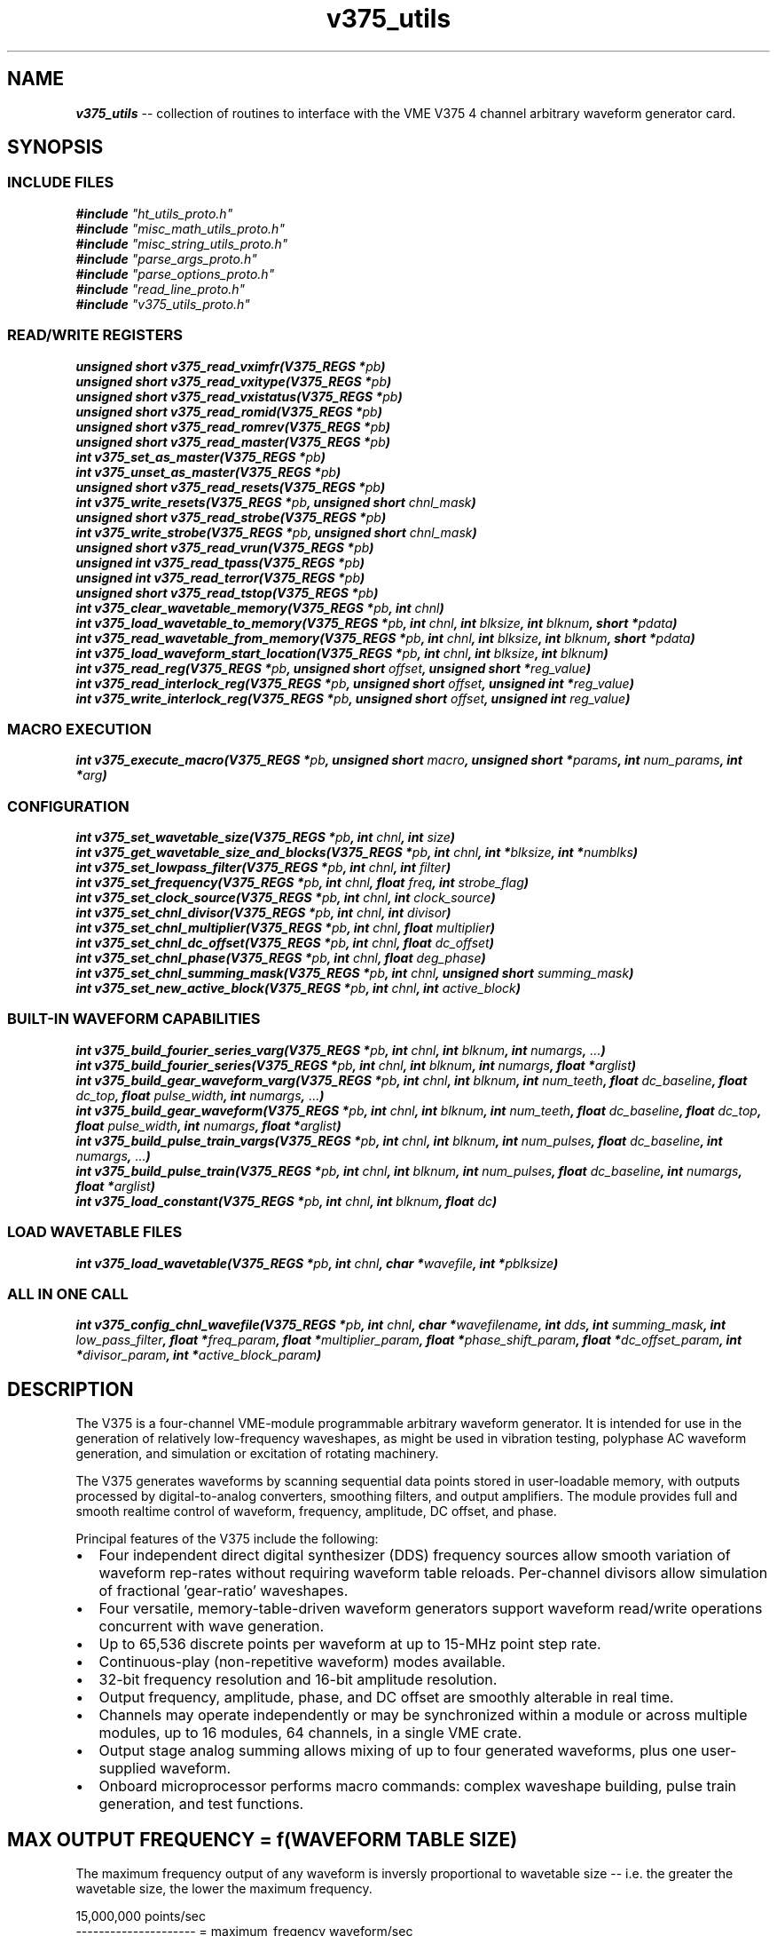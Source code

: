 \" -*- nroff -*-
\" This program is free software; you can redistribute it and/or modify
\" it under the terms of the GNU General Public License as published by
\" the Free Software Foundation; either version 2 of the License, or (at
\" your option) any later version.
\"
\" This program is distributed in the hope that it will be useful, but
\" WITHOUT ANY WARRANTY; without even the implied warranty of
\" MERCHANTABILITY or FITNESS FOR A PARTICULAR PURPOSE.  See the GNU
\" General Public License for more details.
\"
\" You should have received a copy of the GNU General Public License
\" along with this program. If not, see <http://www.gnu.org/licenses/>.

\" Author: Dean W. Anneser
\" Company: RTLinux Solutions LLC for Highland Technologh, Inc.
\" Date: Tue Jul 20 14:43:25 2021
 
.TH v375_utils 3 

.SH NAME
.nf
\f4v375_utils\f1 -- collection of routines to interface with the VME V375 4 channel arbitrary waveform generator card.
.fi

.SH SYNOPSIS
.SS INCLUDE FILES
\f4#include \f2"ht_utils_proto.h"\f1
.br
\f4#include \f2"misc_math_utils_proto.h"\f1
.br
\f4#include \f2"misc_string_utils_proto.h"\f1
.br
\f4#include \f2"parse_args_proto.h"\f1
.br
\f4#include \f2"parse_options_proto.h"\f1
.br
\f4#include \f2"read_line_proto.h"\f1
.br
\f4#include \f2"v375_utils_proto.h"\f1
.br

.SS READ/WRITE REGISTERS
\f4unsigned short v375_read_vximfr(V375_REGS *\f2pb\f4)\f1
.br
\f4unsigned short v375_read_vxitype(V375_REGS *\f2pb\f4)\f1
.br
\f4unsigned short v375_read_vxistatus(V375_REGS *\f2pb\f4)\f1
.br
\f4unsigned short v375_read_romid(V375_REGS *\f2pb\f4)\f1
.br
\f4unsigned short v375_read_romrev(V375_REGS *\f2pb\f4)\f1
.br
\f4unsigned short v375_read_master(V375_REGS *\f2pb\f4)\f1
.br
\f4int v375_set_as_master(V375_REGS *\f2pb\f4)\f1
.br
\f4int v375_unset_as_master(V375_REGS *\f2pb\f4)\f1
.br
\f4unsigned short v375_read_resets(V375_REGS *\f2pb\f4)\f1
.br
\f4int v375_write_resets(V375_REGS *\f2pb\f4, unsigned short \f2chnl_mask\f4)\f1
.br
\f4unsigned short v375_read_strobe(V375_REGS *\f2pb\f4)\f1
.br
\f4int v375_write_strobe(V375_REGS *\f2pb\f4, unsigned short \f2chnl_mask\f4)\f1
.br
\f4unsigned short v375_read_vrun(V375_REGS *\f2pb\f4)\f1
.br
\f4unsigned int v375_read_tpass(V375_REGS *\f2pb\f4)\f1
.br
\f4unsigned int v375_read_terror(V375_REGS *\f2pb\f4)\f1
.br
\f4unsigned short v375_read_tstop(V375_REGS *\f2pb\f4)\f1
.br
\f4int v375_clear_wavetable_memory(V375_REGS *\f2pb\f4, int \f2chnl\f4)\f1
.br
\f4int v375_load_wavetable_to_memory(V375_REGS *\f2pb\f4, int \f2chnl\f4, int \f2blksize\f4, int \f2blknum\f4, short *\f2pdata\f4)\f1
.br
\f4int v375_read_wavetable_from_memory(V375_REGS *\f2pb\f4, int \f2chnl\f4, int \f2blksize\f4, int \f2blknum\f4, short *\f2pdata\f4)\f1
.br
\f4int v375_load_waveform_start_location(V375_REGS *\f2pb\f4, int \f2chnl\f4, int \f2blksize\f4, int \f2blknum\f4)\f1
.br
\f4int v375_read_reg(V375_REGS *\f2pb\f4, unsigned short \f2offset\f4, unsigned short *\f2reg_value\f4)\f1
.br
\f4int v375_read_interlock_reg(V375_REGS *\f2pb\f4, unsigned short \f2offset\f4, unsigned int *\f2reg_value\f4)\f1
.br
\f4int v375_write_interlock_reg(V375_REGS *\f2pb\f4, unsigned short \f2offset\f4, unsigned int \f2reg_value\f4)\f1
.br

.SS MACRO EXECUTION
\f4int v375_execute_macro(V375_REGS *\f2pb\f4, unsigned short \f2macro\f4, unsigned short *\f2params\f4, int \f2num_params\f4, int *\f2arg\f4)\f1
.br

.SS CONFIGURATION
\f4int v375_set_wavetable_size(V375_REGS *\f2pb\f4, int \f2chnl\f4, int \f2size\f4)\f1
.br
\f4int v375_get_wavetable_size_and_blocks(V375_REGS *\f2pb\f4, int \f2chnl\f4, int *\f2blksize\f4, int *\f2numblks\f4)\f1
.br
\f4int v375_set_lowpass_filter(V375_REGS *\f2pb\f4, int \f2chnl\f4, int \f2filter\f4)\f1
.br
\f4int v375_set_frequency(V375_REGS *\f2pb\f4, int \f2chnl\f4, float \f2freq\f4, int \f2strobe_flag\f4)\f1
.br
\f4int v375_set_clock_source(V375_REGS *\f2pb\f4, int \f2chnl\f4, int \f2clock_source\f4)\f1
.br
\f4int v375_set_chnl_divisor(V375_REGS *\f2pb\f4, int \f2chnl\f4, int \f2divisor\f4)\f1
.br
\f4int v375_set_chnl_multiplier(V375_REGS *\f2pb\f4, int \f2chnl\f4, float \f2multiplier\f4)\f1
.br
\f4int v375_set_chnl_dc_offset(V375_REGS *\f2pb\f4, int \f2chnl\f4, float \f2dc_offset\f4)\f1
.br
\f4int v375_set_chnl_phase(V375_REGS *\f2pb\f4, int \f2chnl\f4, float \f2deg_phase\f4)\f1
.br
\f4int v375_set_chnl_summing_mask(V375_REGS *\f2pb\f4, int \f2chnl\f4, unsigned short \f2summing_mask\f4)\f1
.br
\f4int v375_set_new_active_block(V375_REGS *\f2pb\f4, int \f2chnl\f4, int \f2active_block\f4)\f1
.br

.SS BUILT-IN WAVEFORM CAPABILITIES
\f4int v375_build_fourier_series_varg(V375_REGS *\f2pb\f4, int \f2chnl\f4, int \f2blknum\f4, int \f2numargs\f4, \f2...\f4)\f1
.br
\f4int v375_build_fourier_series(V375_REGS *\f2pb\f4, int \f2chnl\f4, int \f2blknum\f4, int \f2numargs\f4, float *\f2arglist\f4)\f1
.br
\f4int v375_build_gear_waveform_varg(V375_REGS *\f2pb\f4, int \f2chnl\f4, int \f2blknum\f4, int \f2num_teeth\f4, float \f2dc_baseline\f4, float \f2dc_top\f4, float \f2pulse_width\f4, int \f2numargs\f4, \f2...\f4)\f1
.br
\f4int v375_build_gear_waveform(V375_REGS *\f2pb\f4, int \f2chnl\f4, int \f2blknum\f4, int \f2num_teeth\f4, float \f2dc_baseline\f4, float \f2dc_top\f4, float \f2pulse_width\f4, int \f2numargs\f4, float *\f2arglist\f4)\f1
.br
\f4int v375_build_pulse_train_vargs(V375_REGS *\f2pb\f4, int \f2chnl\f4, int \f2blknum\f4, int \f2num_pulses\f4, float \f2dc_baseline\f4, int \f2numargs\f4, \f2...\f4)\f1
.br
\f4int v375_build_pulse_train(V375_REGS *\f2pb\f4, int \f2chnl\f4, int \f2blknum\f4, int \f2num_pulses\f4, float \f2dc_baseline\f4, int \f2numargs\f4, float *\f2arglist\f4)\f1
.br
\f4int v375_load_constant(V375_REGS *\f2pb\f4, int \f2chnl\f4, int \f2blknum\f4, float \f2dc\f4)\f1
.br

.SS LOAD WAVETABLE FILES
\f4int v375_load_wavetable(V375_REGS *\f2pb\f4, int \f2chnl\f4, char *\f2wavefile\f4, int *\f2pblksize\f4)\f1
.br

.SS ALL IN ONE CALL
\f4int v375_config_chnl_wavefile(V375_REGS *\f2pb\f4, int \f2chnl\f4, char *\f2wavefilename\f4, int \f2dds\f4, int \f2summing_mask\f4, int \f2low_pass_filter\f4, float *\f2freq_param\f4, float *\f2multiplier_param\f4, float *\f2phase_shift_param\f4, float *\f2dc_offset_param\f4, int *\f2divisor_param\f4, int *\f2active_block_param\f4)\f1

.SH DESCRIPTION
The V375 is a four-channel VME-module programmable arbitrary waveform generator. It is intended for use in the generation of
relatively low-frequency waveshapes, as might be used in vibration testing, polyphase AC waveform generation, and simulation or
excitation of rotating machinery. 

The V375 generates waveforms by scanning sequential data points stored in user-loadable memory, with outputs processed by
digital-to-analog converters, smoothing filters, and output amplifiers. The module provides full and smooth realtime control of
waveform, frequency, amplitude, DC offset, and phase. 

Principal features of the V375 include the following:

.IP \(bu 2
Four independent direct digital synthesizer (DDS) frequency sources allow smooth variation of waveform rep-rates without
requiring waveform table reloads. Per-channel divisors allow simulation of fractional 'gear-ratio' waveshapes.
.IP \(bu 2
Four versatile, memory-table-driven waveform generators support waveform read/write operations concurrent with wave generation.
.IP \(bu 2
Up to 65,536 discrete points per waveform at up to 15-MHz point step rate.
.IP \(bu 2
Continuous-play (non-repetitive waveform) modes available.
.IP \(bu 2
32-bit frequency resolution and 16-bit amplitude resolution.
.IP \(bu 2
Output frequency, amplitude, phase, and DC offset are smoothly alterable in real time.
.IP \(bu 2
Channels may operate independently or may be synchronized within a module or across multiple modules, up to 16 modules, 64
channels, in a single VME crate.
.IP \(bu 2
Output stage analog summing allows mixing of up to four generated waveforms, plus one user-supplied waveform.
.IP \(bu 2
Onboard microprocessor performs macro commands: complex waveshape building, pulse train generation, and test functions.

.SH MAX OUTPUT FREQUENCY = f(WAVEFORM TABLE SIZE)

The maximum frequency output of any waveform is inversly proportional to wavetable size -- i.e. the greater the wavetable size,
the lower the maximum frequency.

.nf
15,000,000 points/sec
--------------------- = maximum_freqency waveform/sec
  N points/waveform
.fi

therefore the maximum frequency of output of a waveform in a 4096 point table is 3662 Hz.

.SH DEVICE INTERFACE CALL ARGUMENTS
.TP
\f2pb\f1
.br
virtual address pointer to the base address of the board. See \f4get_vaddr_for_device(3)\f1.
.TP
\f2chnl\f1
.br
board channel number 0-3.
.TP
\f2chnl_mask\f1
.br
channel mask = 1 << \f2chnl\f1.
.TP
\f2blksize\f1
.br
can be expressed as 2^(6+n), where 0 <= n <= 10.  Valid blocksizes are 64, 128, 256, 512, 1K, 2K, 4K, 8K, 16K, 32K, 64K.
.TP
\f2blknum\f1
.br
ranges between 0-1023 based on \f2blksize\f1.  Usually specifies the block to be loaded with a waveform.
.TP
\f2pdata\f1
.br
pointer to data location that is used for wavetable reading or writing.
.TP
\f2offset\f1
.br
byte offset for reading or writing registers.
.TP
\f2reg_value\f1
.br
source of or pointer to 32-bit data for interlocked 32-bit register access.
.TP
\f2numblks\f1
.br
source of or pointer to number of blocks.
.TP
\f2strobe_flag\f1
.br
when equal to 1, start waveform output on specified channel.
.TP
\f2clock_source\f1
.br
ranges between 0-3.  By default channels 0-3 used DDS 0-3.  Having multiple output channels use the same clock source is
important when phase synchronicity between channels is important.
.TP
\f2divisor\f1
.br
effective synthesis rate of waveform generator will be divided by \f2divisor\f1.  This is important when two or more channels
use the same \f2clock_source\f1 (DDS) for simulating gear-ratio coupling.
.TP
\f2multiplier\f1
.br
can range between -1.0 to 1.0.  By default, the waveform amplitude is +/-10v (20vpp), therefore a multiplier value of 0.5 means
an output of +/-5v.
.TP
\f2dc_offset\f1
.br
defines a DC offset for the channel specified.
.TP
\f2deg_phase\f1
.br
define the phase shift for the channel specified.
.TP
\f2summing_mask\f1
.br
provides for analog summing between two channels.  For example if the summing mask for channel 1 is 0x3, then the output of
channel 1 is the combined output of channel 0 and 1.
p.TP
\f2active_block\f1
.br
provides a method for seamless (at top dead center) transition between waveforms stored in different channel memory blocks.

.SH REGISTER ACCESS EXAMPLES
.SS \f4unsigned short v375_read_vximfr(V375_REGS *\f2pb\f4)\f1
Returns the value of VXIMFR register.  Highland Technology's registered code is 0xfeee.

.SS \f4unsigned short v375_read_vxitype(V375_REGS *\f2pb\f4)\f1
Returns the value of the VXITYPE register.  These are defined in \f2vme_search_specs_stor.h\f1.

.nf
.in +5
v210 -- VME Relay Module                                              0x56c2
v220 -- VME 4-20mA Analog Control I/O Module                          0x56cc
v230 -- VME Analog Input Module                                       0x56d6
v250 -- VME Digital I/O Module                                        0x56ea
v340 -- VME Waveform Generator Module                                 0x5744
v344 -- VME Waveform Generator                                        0x5648
v346 -- VME Waveform Generator                                        0x564a
v350 -- VME Analog/Digital Function Generator                         0x574e
v360 -- VME Tachometer Module                                         0x5758
v365 -- VME Tachometer / Overspeed Module                             0x575d
v370 -- VME Waveform Generator                                        0x5762
v375 -- VME Waveform Generator                                        0x5767
v380 -- VME Strain Gauge / Weighing Module                            0x576c
v385 -- VME Strain Gauge / Load Cell Module                           0x5771
v410 -- VME RTD / Resistance Input Module                             0x578a
v420 -- VME Isolated Resistance Simulator                             0x5794
v450 -- VME Analog Input Module                                       0x57b2
v460 -- VME Analog Scanner Module                                     0x57bc
v470 -- VME Analog Output and Thermocouple Simulator Module           0x57c6
v490 -- VME Multi-range Digitizer                                     0x57da
v545 -- VME Synchro/Resolver/LVDT/RVDT Simulation/Acquisition Module  0x5811
.in -5
.fi

.SS \f4unsigned short v375_read_vxistatus(V375_REGS *\f2pb\f4)\f1
Returns the value of the VXISTATUS register.

.SS \f4unsigned short v375_read_romid(V375_REGS *\f2pb\f4)\f1
Returns the value of the ROMID register.

.SS \f4unsigned short v375_read_romrev(V375_REGS *\f2pb\f4)\f1
Returns the value of the ROMREV register.

.SS \f4unsigned short v375_read_master(V375_REGS *\f2pb\f4)\f1
Returns the value of the MASTER (master/slave controls) register.

.SS \f4int v375_set_as_master(V375_REGS *\f2pb\f4)\f1
Defines the current module will be the master module; and will put its four synthesizer frequencies and reset pulses onto the
external daisy-chain bus.  Only one module on the bus may be the master. 

.SS \f4int v375_unset_as_master(V375_REGS *\f2pb\f4)\f1
Unset the current module as master.

.SS \f4unsigned short v375_read_resets(V375_REGS *\f2pb\f4)\f1
Returns the value of the RESETS register.

.SS \f4int v375_write_resets(V375_REGS *\f2pb\f4, unsigned short \f2chnl_mask\f4)\f1
Write \f2chnl_mask\f1 into the RESETS register.  Bits 0-3 correlate with channels 0-3.  Any bit that is set will hold the output
in a reset condition.

.SS \f4unsigned short v375_read_strobe(V375_REGS *\f2pb\f4)\f1
Returns the value of the STROBE register.

.SS \f4int v375_write_strobe(V375_REGS *\f2pb\f4, unsigned short \f2chnl_mask\f4)\f1
When a new 32-bit integer is loaded to specify a new DDS clock frequency, the user must load the 32-bit frequency control value
as two 16-bit words.  The actual 32-bit frequency value is not installed until the appropriate STROBE bit is written. Bits 0-3
correlate to channels 0-3.  The the appropriate bit is set in the STROBE register, the most recent frequency written into the
vDDS registers will be output.

.SS \f4unsigned short v375_read_vrun(V375_REGS *\f2pb\f4)\f1
Returns the value of the macro command execution timer register VRUN.

.SS \f4unsigned int v375_read_tpass(V375_REGS *\f2pb\f4)\f1
Returns the 32-bit TPASS diagnostic pass counter.

.SS \f4unsigned int v375_read_terror(V375_REGS *\f2pb\f4)\f1
Returns the 32-bit TERROR diagnostic error counter.

.SS \f4unsigned short v375_read_tstop(V375_REGS *\f2pb\f4)\f1
Returns the 32-bit TSTOP diagnostic control words.

.SS \f4int v375_clear_wavetable_memory(V375_REGS *\f2pb\f4, int \f2chnl\f4)\f1
Clears the channels wavetable memory (64K).

.SS \f4int v375_load_wavetable_to_memory(V375_REGS *\f2pb\f4, int \f2chnl\f4, int \f2blksize\f4, int \f2blknum\f4, short *\f2pdata\f4)\f1
Copies a wavetable in local memory into a channels wavetable memory starting at \f2blknum\f1 for \f2blksize\f1 words.
\f2pdata\f1 points to the wavetable in local memory.

.SS \f4int v375_read_wavetable_from_memory(V375_REGS *\f2pb\f4, int \f2chnl\f4, int \f2blksize\f4, int \f2blknum\f4, short *\f2pdata\f4)\f1
Copies the contents of the channels wavetable memory at \f2blknum\f1 for \f2blksize\f1 words to local memory pointed to by \f2pdata\f1.

.SS \f4int v375_load_waveform_start_location(V375_REGS *\f2pb\f4, int \f2chnl\f4, int \f2blksize\f4, int \f2blknum\f4)\f1
When multiple waveforms are loaded into multiple blocks, this call sets the channel pointer to start with a specified \f2blknum\f1.

.SS \f4int v375_read_reg(V375_REGS *\f2pb\f4, unsigned short \f2offset\f4, unsigned short *\f2reg_value\f4)\f1
Generic call to read a board register.  \f2offset\f1 is a byte offset, and must be two byte aligned.

.SS \f4int v375_read_interlock_reg(V375_REGS *\f2pb\f4, unsigned short \f2offset\f4, unsigned int *\f2reg_value\f4)\f1
Call to read with interlock a 32-bit register.  \f2offset\f1 is a byte offset, and must be four byte aligned.

.SS \f4int v375_write_interlock_reg(V375_REGS *\f2pb\f4, unsigned short \f2offset\f4, unsigned int \f2reg_value\f4)\f1
Call to write with interlock a 32-bit register.  \f2offset\f1 is a byte offset, and must be four byte aligned.

.SH MACRO EXECUTION
.SS \f4int v375_execute_macro(V375_REGS *\f2pb\f4, unsigned short \f2macro\f4, unsigned short *\f2params\f4, int \f2num_params\f4, int *\f2arg\f4)\f1
Returns 0 on success, -1 on failure.  Execute one of the following macros:

.RS
.IP \f2V375_MACRO_BUILD_FOURIER_SERIES\f1
use built-in capability to build a multi-harmonic fourier waveform, called by \f4v375_build_fourier_series\f1[\f4_vargs\f1]\f4()\f1
.IP \f2V375_MACRO_BUILD_GEAR_WAVEFORM\f1
use built-in capability to build a gear waveform with one or more short teeth, called by \f4v375_build_gear_waveform\f1[\f4_vargs\f1]\f4()\f1
.IP \f2V375_MACRO_BUILD_PULSE_TRAIN\f1
use built-in capability to build a pulse train waveform, called by \f4v375_build_pulse_train\f1[\f4_vargs\f1]\f4()\f1
.IP \f2V375_MACRO_LOAD_CONSTANT\f1
use built-in capability to build a constant value waveform, called by \f4v375_load_constant()\f1
.IP \f2V375_MACRO_REINITIALIZE\f1
re-initialize the board
.IP \f2V375_MACRO_TEST_VME_DUAL_PORT_MEM\f1
test dual port memory;  params[0] = first word [0-249], params[1] = last word [1-250]
.IP \f2V375_MACRO_TEST_WAVEFORM_MEM\f1
test waveform memory; params[0] = chnl [0-3], params[1] = first word [0-65534], params[2] = last word [1-65535] 
.IP \f2V375_MACRO_TEST_WATCHDOG_TIMER\f1
basically a watchdog reset
.IP \f2V375_MACRO_TEST_CPU_STATIC_RAM\f1
write results in two integers pointed to by \f2arg\f1.
.RE

.SH CONFIGURATION
.SS \f4int v375_set_wavetable_size(V375_REGS *\f2pb\f4, int \f2chnl\f4, int \f2size\f4)\f1
.TP
\f4V375_REGS *\f2pb\f1
.br
virtual address pointer to the V375 board.
.TP
\f4int \f2chnl\f1
.br
channel number 0-3.
.TP
\f4int \f2size\f1
.br
Sets the size of the wavetables to \f2size\f1 for channel \f2chnl\f1.  Valid wavetable sizes are 64, 128, 256, 512, 1024, 2048,
4096, 8192, 16385, 32768, and 65536.

.SS \f4int v375_get_wavetable_size_and_blocks(V375_REGS *\f2pb\f4, int \f2chnl\f4, int *\f2blksize\f4, int *\f2numblks\f4)\f1
.TP
\f4V375_REGS *\f2pb\f1
.br
virtual address pointer to the V375 board.
.TP
\f4int \f2chnl\f1
.br
channel number 0-3.
.TP
\f4int *\f2blksize\f1
.br
points to the integer to receive the blocksize for the channel.  If \f2blksize\f1 is 0, then nothing will be loaded.
.TP
\f4int *\f2numblks\f1
points to the integer to receive the number of blocks for the channel.  If \f2numblks\f1 is 0, then nothing will be loaded.

.SS \f4int v375_set_lowpass_filter(V375_REGS *\f2pb\f4, int \f2chnl\f4, int \f2filter\f4)\f1
.TP
\f4V375_REGS *\f2pb\f1
.br
virtual address pointer to the V375 board.
.TP
\f4int \f2chnl\f1
.br
channel number 0-3.
.TP
\f4int \f2filter\f1
.br
Sets the lowpass filter for channel output.  Valid filter settings are:

.nf
.in +5
\f2V375_LOW_PASS_FILTER_3K      \f10
\f2V375_LOW_PASS_FILTER_6K      \f11
\f2V375_LOW_PASS_FILTER_15K     \f12
\f2V375_LOW_PASS_FILTER_30K     \f13
\f2V375_LOW_PASS_FILTER_60K     \f14
\f2V375_LOW_PASS_FILTER_150K    \f15
\f2V375_LOW_PASS_FILTER_300K    \f16
\f2V375_LOW_PASS_FILTER_OFF     \f17
.in -5
.fi

.SS \f4int v375_set_frequency(V375_REGS *\f2pb\f4, int \f2chnl\f4, float \f2freq\f4, int \f2strobe_flag\f4)\f1
.TP
\f4V375_REGS *\f2pb\f1
.br
virtual address pointer to the V375 board.
.TP
\f4int \f2chnl\f1
.br
channel number 0-3.
.TP
\f4float \f2freq\f1
.br
set the frequency of the output channel.  Note: maximum output frequency is a function of the wavetable size (see: MAX OUTPUT
FREQUENCY section above).
.TP
\f4int \f2strobe_flag\f1
.br
.RS
.IP \f21\f1
immediate update output to new frequency.
.IP \f20\f1
load new frequency but do not update output
.RE

.SS \f4int v375_set_clock_source(V375_REGS *\f2pb\f4, int \f2chnl\f4, int \f2clock_source\f4)\f1
.TP
\f4V375_REGS *\f2pb\f1
.br
virtual address pointer to the V375 board.
.TP
\f4int \f2chnl\f1
.br
channel number 0-3.
.TP
\f4int \f2clock_source\f1
.br
specifies the DDS 0-3 for \f2chnl\f1.  By default, the \f2clock_source\f1 (DDS) matches the channel number.  When the board is
defined as a MASTER, then DDS 0-3 maps to 4-7, which will put all four outputs onto the external daisy-chained bus.

.SS \f4int v375_set_chnl_divisor(V375_REGS *\f2pb\f4, int \f2chnl\f4, int \f2divisor\f4)\f1
.TP
\f4V375_REGS *\f2pb\f1
.br
virtual address pointer to the V375 board.
.TP
\f4int \f2chnl\f1
.br
channel number 0-3.
.TP
\f4int \f2divisor\f1
.br
divides the clock source by an integer in the range of 1-256.  The channel must be in reset mode prior to making this call.  The
main purpose of this is when two or more channels are connected to the same clock source, and the waveforms are used to simulate
gear-ratio coupling.

.SS \f4int v375_set_chnl_multiplier(V375_REGS *\f2pb\f4, int \f2chnl\f4, float \f2multiplier\f4)\f1
.TP
\f4V375_REGS *\f2pb\f1
.br
virtual address pointer to the V375 board.
.TP
\f4int \f2chnl\f1
.br
channel number 0-3.
.TP
\f4float \f2multiplier\f1
.br
sets a signal output multiplier value, whose range is -1.0 to +1.0.  By default, the outputs would range +/-10v (20vpp).  A
\f2multiplier\f1 value of 0.5 wuold change the outputs to +/-5v (10vpp).

.SS \f4int v375_set_chnl_dc_offset(V375_REGS *\f2pb\f4, int \f2chnl\f4, float \f2dc_offset\f4)\f1
.TP
\f4V375_REGS *\f2pb\f1
.br
virtual address pointer to the V375 board.
.TP
\f4int \f2chnl\f1
.br
channel number 0-3.
.TP
\f4float \f2dc_offset\f1
.br
provides a DC offset of the output signal.

.SS \f4int v375_set_chnl_phase(V375_REGS *\f2pb\f4, int \f2chnl\f4, float \f2deg_phase\f4)\f1
.TP
\f4V375_REGS *\f2pb\f1
.br
virtual address pointer to the V375 board.
.TP
\f4int \f2chnl\f1
.br
channel number 0-3.
.TP
\f4float \f2deg_phase\f1
.br
provides a phase shift of the output signal.

.SS \f4int v375_set_chnl_summing_mask(V375_REGS *\f2pb\f4, int \f2chnl\f4, unsigned short \f2summing_mask\f4)\f1
.TP
\f4V375_REGS *\f2pb\f1
.br
virtual address pointer to the V375 board.
.TP
\f4int \f2chnl\f1
.br
channel number 0-3.
.TP
\f4unsigned short \f2summing_mask\f1
.br
used for analog summing of two or more channels.  If \f2chnl\f1 = 1, and the \f2summing_mask\f1 = 0x3, then the output of
channel 1 will be the analog sum of channel 0 and 1.  This also implies channels 0 and 1 use the same clock source (DDS).

.SS \f4int v375_set_new_active_block(V375_REGS *\f2pb\f4, int \f2chnl\f4, int \f2active_block\f4)\f1
.TP
\f4V375_REGS *\f2pb\f1
.br
virtual address pointer to the V375 board.
.TP
\f4int \f2chnl\f1
.br
channel number 0-3.
.TP
\f4int \f2active_block\f1
.br
provides a method for seamless (at top dead center) transition between waveforms stored in different channel memory blocks.

.SH BUILT-IN WAVEFORM CAPABILITIES
.SS \f4int v375_build_fourier_series_varg(V375_REGS *\f2pb\f4, int \f2chnl\f4, int \f2blknum\f4, int \f2numargs\f4, \f2...\f4)\f1
.SS \f4int v375_build_fourier_series(V375_REGS *\f2pb\f4, int \f2chnl\f4, int \f2blknum\f4, int \f2numargs\f4, float *\f2arglist\f4)\f1
creates a N harmonic fourier series waveform using built-in capability.  The maximum value for N is 50.
.TP
\f4V375_REGS *\f2pb\f1
.br
virtual address pointer to the V375 board.
.TP
\f4int \f2chnl\f1
.br
channel number 0-3.
.TP
\f4int \f2blknum\f1
.br
channel block number for the generated waveform to be stored.
.TP
\f4int \f2numargs\f1
.br
number of arguments in "vargs" or pointed to by \f2arglist\f1.
.TP
\f2...\f1
.PD 0
.br
.TP
\f4float *\f2arglist\f1
.PD
.br
harmonic pairs of data (starting at 0th harmonic).

.PP
Example using a variable argument list:
.nf
.in +5
//                                             num_args
//                                                | 
//                                                |     0th       1st       2nd       3nd       4nd        5nd   
//                                                |   harmonic  harmonic  harmonic  harmonic  harmonic   harmonic
//                                                |   DC offset fundmntl                                        
//                                                |   amp  pha  amp  pha  amp  pha  amp  pha  amp  pha  amp    pha
//                                                V   /------\\  /------\\  /------\\  /------\\  /------\\  /--------\\ .
v375_build_fourier_series_vargs(pb, chnl, blknum, 12, 0.0, 0.0, 0.6, 0.0, 0.0, 0.0, 0.2, 0.0, 0.0, 0.0, 0.120, 0.0);
.in -5
.fi

Example using an array of arguments:

.nf
.in +5
float args[] = {0.0, 0.0, 0.6, 0.0, 0.0, 0.0, 0.2, 0.0, 0.0, 0.0, 0.120, 0.0};

numargs = sizeof(args) / sizeof(float);
v375_build_fourier_series_vargs(pb, chnl, blknum, numargs, args);
.in -5
.fi

.SS \f4int v375_build_gear_waveform_varg(V375_REGS *\f2pb\f4, int \f2chnl\f4, int \f2blknum\f4, int \f2num_teeth\f4, float \f2dc_baseline\f4, float \f2dc_top\f4, float \f2pulse_width\f4, int \f2numargs\f4, \f2...\f4)\f1
.SS \f4int v375_build_gear_waveform(V375_REGS *\f2pb\f4, int \f2chnl\f4, int \f2blknum\f4, int \f2num_teeth\f4, float \f2dc_baseline\f4, float \f2dc_top\f4, float \f2pulse_width\f4, int \f2numargs\f4, float *\f2arglist\f4)\f1
This command loads the selected waveform block with a waveshape typical of the output of a magnetic pickup sensing a rotating
gear. The gear may have any number of teeth, from 1 to 512, and up to 16 teeth may be defined as 'short' teeth, exceptions
having a pulse level different from the default value. 
.TP
\f4V375_REGS *\f2pb\f1
.br
virtual address pointer to the V375 board.
.TP
\f4int \f2chnl\f1
.br
channel number 0-3.
.TP
\f4int \f2blknum\f1
.br
channel block number for the generated waveform to be stored.
.TP
\f4int \f2num_teeth\f1
.br
number of teeth on the gear.
.TP
\f4float \f2dc_baseline\f1
.br
bottom of tooth voltage.
.TP
\f4float \f2dc_top\f1
.br
top of tooth voltage.
.TP
\f4float \f2pulse_width\f1
.br
width in degrees of tooth.
.TP
\f4int \f2numargs\f1
.br
number of arguments in "vargs" or pointed to by \f2arglist\f1.
.TP
\f2...\f1
.PD 0
.br
.TP
\f4float *\f2arglist\f1
.PD
.br
pairs of data: short pulse tooth number, short pulse level.

.PP
Example using a variable argument list:

.nf
.in +5
//                                                                                         num_args
//                                                                                            |  
//                                                                                            |  1st tooth 2nd tooth
//                                                                                            |  th#  amp  th#  amp
//                                                                                            V  /------\\  /------\\ .
v375_build_gear_waveform_vargs(pb, chnl, blknum, num_teeth, dc_baseline, dc_top, pulse_width, 4, 1.0, 5.0, 2.0, 7.5);
.in -5
.fi

Example using an array of arguments:

.nf
.in +5
float args[] = {1.0, 5.0, 2.0, 7.5};

numargs = sizeof(args) / sizeof(float);
v375_build_gear_waveform_vargs(pb, chnl, blknum, num_teeth, dc_baseline, dc_top, pulse_width, numargs, args);
.in -5
.fi

.SS \f4int v375_build_pulse_train_vargs(V375_REGS *\f2pb\f4, int \f2chnl\f4, int \f2blknum\f4, int \f2num_pulses\f4, float \f2dc_baseline\f4, int \f2numargs\f4, \f2...\f4)\f1
.SS \f4int v375_build_pulse_train(V375_REGS *\f2pb\f4, int \f2chnl\f4, int \f2blknum\f4, int \f2num_pulses\f4, float \f2dc_baseline\f4, int \f2numargs\f4, float *\f2arglist\f4)\f1
This command allows creation of an arbitrary pulse train of up to 35 pulses.
.TP
\f4V375_REGS *\f2pb\f1
.br
virtual address pointer to the V375 board.
.TP
\f4int \f2chnl\f1
.br
channel number 0-3.
.TP
\f4int \f2blknum\f1
.br
channel block number for the generated waveform to be stored.
.TP
\f4int \f2num_pulses\f1
.br
number of pulses.
.TP
\f4float \f2dc_baseline\f1
.br
bottom of pulse voltage.
.TP
\f4int \f2numargs\f1
.br
number of arguments in "vargs" or pointed to by \f2arglist\f1.
.TP
\f2...\f1
.PD 0
.br
.TP
\f4float *\f2arglist\f1
.PD
.br
triplets of data: pulse level, pulse position in degrees, pulse width.

.PP
Example using a variable argument list. Four pulses, every 90 degrees, 10.0 degrees in width, with increasing voltage 5.0v,
6.0v, 7.0v, and 8.0v.

.nf
.in +5
//                                                                   num_args
//                                                                      |  
//                                                                      |    1st pulse        2nd pulse        3rd pulse         4th pulse    
//                                                                      |   amp  loc  wid    amp  loc  wid    amp  loc  wid     amp  loc  wid 
//                                                                      V  /-------------\\  /-------------\\  /--------------\\  /--------------\\ .
v375_build_pulse_train_vargs(pb, chnl, blknum, num_pulses, dc_baseline, 12, 5.0, 0.0, 10.0, 6.0, 90.0, 10.0, 7.0, 180.0, 10.0, 8.0, 270.0, 10.0);
.in -5
.fi

Example using an array of arguments:

.nf
.in +5
float args[] = {5.0, 0.0, 10.0, 6.0, 90.0, 10.0, 7.0, 180.0, 10.0, 8.0, 270.0, 10.0};

numargs = sizeof(args) / sizeof(float);
v375_build_pulse_train_vargs(pb, chnl, blknum, num_teeth, dc_baseline, numargs, args);
.in -5
.fi

.SS \f4int v375_load_constant(V375_REGS *\f2pb\f4, int \f2chnl\f4, int \f2blknum\f4, float \f2dc\f4)\f1
load a constant value into a wavetable block.
.TP
\f4V375_REGS *\f2pb\f1
.br
virtual address pointer to the V375 board.
.TP
\f4int \f2chnl\f1
.br
channel number 0-3.
.TP
\f4int \f2blknum\f1
.br
channel block number for the constant value to be loaded.
.TP
\f4float \f2dc\f1
.br
is the constant DC value to be loaded into the wavetable block.

.SH ALL IN ONE CALL
.SS \f4int v375_config_chnl_wavefile(V375_REGS *\f2pb\f4, int \f2chnl\f4, char *\f2wavefilename\f4, int \f2dds\f4, int \f2summing_mask\f4, int \f2low_pass_filter\f4, float *\f2freq_param\f4, float *\f2multiplier_param\f4, float *\f2phase_shift_param\f4, float *\f2dc_offset_param\f4, int *\f2divisor_param\f4, int *\f2active_block_param\f4)\f1
is a "all in one" call that loads a wavefile into a channels wavetable memory.
.TP
\f4V375_REGS *\f2pb\f1
.br
virtual address pointer to the V375 board.
.TP
\f4int \f2chnl\f1
.br
channel number 0-3.
.TP
\f4char *\f2wavefilename\f1
.br
is the wave filename that contains the data to load into the channels wavetable memory.
.TP
\f4int \f2dds\f1
.br
specifies the channel's clock source.  By default the DDS number matches the channel number.  Providing a -1 to this argument,
selects the default value.
.TP
\f4int \f2summing_mask\f1
.br
specifies the channel's summing mask.  By default, the summing_mask should be \f21 << chnl\f1.  Providing a -1 to this argument,
selects the default value.
.TP
\f4int \f2low_pass_filter\f1
.br
specifies the channel's low pass filter.  By default, the low pass filter is 300k.  Providing a -1 to this argument, selects the
default value.  The following defines are in \f2vme_interface_library/lib/v375_utils/v375_regs_sdef.h\f1.
.nf
.in +5
#define V375_LOW_PASS_FILTER_3K         0
#define V375_LOW_PASS_FILTER_6K         1
#define V375_LOW_PASS_FILTER_15K        2
#define V375_LOW_PASS_FILTER_30K        3
#define V375_LOW_PASS_FILTER_60K        4
#define V375_LOW_PASS_FILTER_150K       5
#define V375_LOW_PASS_FILTER_300K       6
#define V375_LOW_PASS_FILTER_OFF        7
.in -5
.fi
.TP
\f4float *\f2freq_param\f1
.br
specifies a pointer to the frequency parameter to setup the initial waveform frequency output.
.TP
\f4float *\f2multiplier_param\f1
.br
specifies a pointer to the output multiplier value, whose range is -1.0 to +1.0.  By default, the outputs would range +/-10v
(20vpp).  A \f2multiplier\f1 value of 0.5 wuold change the outputs to +/-5v (10vpp).
.TP
\f4float *\f2phase_shift_param\f1
.br
specifies a pointer to the phase shift parameter, for the initial phase shift output.
.TP
\f4float *\f2dc_offset_parameter\f1
.br
specifies a pointer to the DC offset parameter, for the initial DC offset output.
.TP
\f4int *\f2divisor_param\f1
.br
specifies a point to the divisor parameter.  This is often used when two or more channels use the same clock source (DDS) for
gear ratio simulation.
.TP
\f4int *\f2active_block_param\f1
.br
specifies the active block parameter, for the initial output.  This can be changed on the fly with a call to \f2v375_set_new_active_block()\f1.


.SH LOAD WAVETABLES FROM FILES
.SS \f4int v375_load_wavetable(V375_REGS *\f2pb\f4, int \f2chnl\f4, char *\f2wavefile\f4, int *\f2pblksize\f4)\f1
This is an alternate and very flexible method of constructing and loading wavetables.  The wave files specify the waveform type,
blocksize, and block number, and is then followed by data.  This allows users to:
.IP \(bu 2
load "raw" customized wavetables generated through other means -- i.e. captured data at the test facility or simulation data
.IP \(bu 2
construct "sine" waveforms
.IP \(bu 2
construct "fourier" waveforms up to 50 harmonics
.IP \(bu 2
construct "gear" waveforms with up to 16 short tooth 
.IP \(bu 2
construct "pulse_train" waveforms with up to 35 pulses

.TP
\f4V375_REGS *\f2pb\f1
.br
virtual address pointer to the V375 board.
.TP
\f4int \f2chnl\f1
.br
channel number 0-3.
.TP
\f4char *\f2wavefile\f1
.br
filename of wavefile.
.TP
\f4int *\f2pblksize\f1
.br
pointer to the integer parameter that receives the blocksize as defined in the wavefile.


.SH WAVE FILE EXAMPLES
.SS raw.txt

This wavefile specifies three square waveform for blocks 0, 1, 2.  The block size is 64 points.  The first waveform is 16 points
at 9v and 48 points at 0v.  The second waveform is 32 points at 8v and 32 points at 0v.  The third waveform is 48 points at 7v
and 16 points at 0v.

Data points can be entered individually, or specified as a range with a hyphen.  There can be no spaces between the hyphen for
starting point and ending point.  

Lines starting with a "#" are treated as comments.  Any line that contains a "#", the contents after the "#" are ignored.

NOTE: there must be a blank line at the end of the data specification.

.nf
.in +5
# -*- conf -*-
# square wave 25% duty cycle, blocksize = 64, blocknum = 0
\f4wavespec -t \f2raw \f4-bs \f264 \f4-bn \f20\f1
0-15	9.0
16-63	0.0

# square wave 50% duty cycle, blocksize = 64, blocknum = 1
\f4wavespec -t \f2raw \f4-bs \f264 \f4-bn \f21\f1
0-31	8.0
32-63	0.0

# square wave 75% duty cycle, blocksize = 64, blocknum = 2
\f4wavespec -t \f2raw \f4-bs \f264 \f4-bn \f22\f1
0-47	7.0
48-63	0.0
.in -5
.fi

.SS sine.txt

This wave specifies three 256 point sinewaves of to be loaded into blocks 0, 1, 2.  Block 1 is phase shifted 45 degrees, and
block 2 is phase shifted 90 degrees

.nf
.in +5
# -*- conf -*-
# sine wave
\f4wavespec -t \f2sine \f4-bs \f2256 \f4-bn \f20 \f4-amp \f210.0 \f4-pha \f20.0\f1
\f4wavespec -t \f2sine \f4-bs \f2256 \f4-bn \f21 \f4-amp \f210.0 \f4-pha \f245.0\f1
\f4wavespec -t \f2sine \f4-bs \f2256 \f4-bn \f22 \f4-amp \f210.0 \f4-pha \f290.0\f1
.in -5
.fi

.SS fourier.txt

This wavefile creates four 256 point waveforms in blocks 0-3.

.nf
.in +5
# -*- conf -*-
# fourier waveform
\f4wavespec -t \f2fourier \f4-bs \f2256 \f4-bn \f20\f1
#    amplitude  phase
0       0.0     0.0     # 0th harmonic (DC term offset) amplitude / phase (unused)
1       6.0     0.0     # 1st harmonic (fundamental) amplitude / phase 

# fourier wave (rough square wave)
\f4wavespec -t \f2fourier \f4-bs \f2256 \f4-bn \f21\f1
#    amplitude  phase
0       0.0     0.0
1       6.0     0.0     # fundamental
2       0.0     0.0
3       2.0     0.0     # 3rd harmonic = 1/3 fundamental
4       0.0     0.0
5       1.25    0.0     # 5th harmonic = 1/5 fundamental

# fourier wave (rough square wave)
\f4wavespec -t \f2fourier \f4-bs \f2256 \f4-bn \f22\f1
#    amplitude  phase
0       0.0     0.0
1       6.0     0.0     # fundamental
2       0.0     0.0
3       2.0     0.0     # 3rd harmonic = 1/3 fundamental
4       0.0     0.0
5       1.2     0.0     # 5th harmonic = 1/5 fundamental
6       0.0     0.0
7       0.8571  0.0     # 7th harmonic = 1/7 fundamental

# fourier wave (rough square wave)
\f4wavespec -t \f2fourier \f4-bs \f2256 \f4-bn \f23\f1
#    amplitude  phase
0       0.0     0.0
1       6.0     0.0     # fundamental
2       0.0     0.0
3       2.0     0.0     # 3rd harmonic = 1/3 fundamental
4       0.0     0.0
5       1.2     0.0     # 5th harmonic = 1/5 fundamental
6       0.0     0.0
7       0.8571  0.0     # 7th harmonic = 1/7 fundamental
8       0.0     0.0
9       0.6667  0.0     # 9th harmonic = 1/9 fundamental
.in -5
.fi

.SS gear.txt

This wavefile creates a 1024 point gear simulation with 12 teeth, with a tooth bottom value of 0v, and a tooth height of 10v.
There are three short teeth that have a 2.5v, 5.0v, and 7.5v.

.nf
.in +5
# -*- conf -*-
\f4wavespec -t \f2gear \f4-bs \f21024 \f4-bn \f20 \f4-nt \f212 \f4-pb \f20.0 \f4-ph \f210.0\f1
#	amplitude	short_tooth_number
0	2.5		0
1	5.0		4
2	7.5		8
.in -5
.fi

.SS pulse.txt

This wavefile creates a 1024 point pulse train waveform, pulse bottom of 0v, and four pulses.

.nf
.in +5
# -*- conf -*-
\f4wavespec -t \f2pulse_train \f4-bs \f21024 \f4-bn \f20 \f4-pb \f20.0\f1
# entry  amplitude(+/-10.0)  phase(0-360)  width(0-360)
      0          2.5              0           5
      1          5.0             90          10
      2          7.5            180          15
      3         10.0            270          20
.in -5
.fi

.SH VENDOR MANUAL
The manuals are available at http://www.highlandtechnology.com/downloads/manuals.shtml.  You will need to register and login to
download the manual pdf.

.SH SEE ALSO
\f4v120_config(1)\f1, \f2vme_interface_library/lib/v375_utils/v375_regs_sdef.h\f1, \f2vme_interface_library/user/v375/v375.c\f1

.SH CAVEATS
none

.SH AUTHOR
Dean W. Anneser

